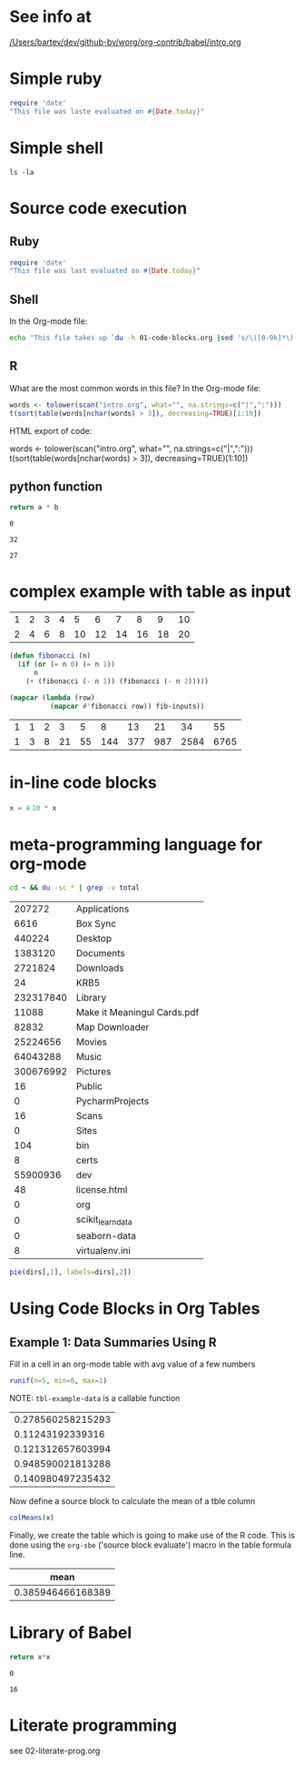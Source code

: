 
* See info at
[[/Users/bartev/dev/github-bv/worg/org-contrib/babel/intro.org]]

* Simple ruby
#+begin_src  ruby
  require 'date'
  "This file was laste evaluated on #{Date.today}"
#+end_src

#+RESULTS:
: This file was laste evaluated on 2020-12-25

* Simple shell

#+begin_src shell
  ls -la
#+end_src

#+RESULTS:
| total       | 328 |        |       |       |     |    |       |                      |    |                          |
| drwxr-xr-x  |   8 | bartev | staff |   256 | Dec | 25 | 23:20 | .                    |    |                          |
| lrwxr-xr-x  |   1 | bartev | staff |    24 | Dec | 25 | 23:19 | .#01-code-blocks.org | -> | bartev@masis.local.69303 |
| drwxr-xr-x  |  19 | bartev | staff |   608 | Dec | 25 | 22:48 | ..                   |    |                          |
| -rw-r--r--@ |   1 | bartev | staff |  9448 | Dec | 25 | 23:20 | 01-code-blocks.html  |    |                          |
| -rw-r--r--@ |   1 | bartev | staff |  9432 | Dec | 25 | 23:18 | 01-code-blocks.html~ |    |                          |
| -rw-r--r--  |   1 | bartev | staff |   334 | Dec | 25 | 23:19 | 01-code-blocks.org   |    |                          |
| -rw-r--r--@ |   1 | bartev | staff | 85443 | Dec | 25 | 23:20 | 01-code-blocks.pdf   |    |                          |
| -rw-r--r--  |   1 | bartev | staff |   841 | Dec | 25 | 23:20 | 01-code-blocks.tex   |    |                          |

* Source code execution

** Ruby
#+begin_src ruby
  require 'date'
  "This file was last evaluated on #{Date.today}"
#+end_src

#+RESULTS:
: This file was last evaluated on 2020-12-25

** Shell

In the Org-mode file:

#+begin_src sh
  echo "This file takes up `du -h 01-code-blocks.org |sed 's/\([0-9k]*\)[ ]*org-babel.org/\1/'`"
#+end_src

#+RESULTS:
| This file takes up 4.0K | 01-code-blocks.org |

** R

What are the most common words in this file? In the Org-mode file:

#+begin_src R :colnames yes
  words <- tolower(scan("intro.org", what="", na.strings=c("|",":")))
  t(sort(table(words[nchar(words) > 3]), decreasing=TRUE)[1:10])
#+end_src
HTML export of code:

words <- tolower(scan("intro.org", what="", na.strings=c("|",":")))
t(sort(table(words[nchar(words) > 3]), decreasing=TRUE)[1:10])

** python function

    #+name: atimesb
    #+header: :var a=0 b=0
    #+begin_src python
return a * b
    #+end_src

    #+RESULTS: atimesb
    : 0


    #+call: atimesb(4, 8)

    #+RESULTS:
    : 32
    
    #+call: atimesb(a=3, b=9)

    #+RESULTS:
    : 27
* complex example with table as input


#+tblname: fibonacci-inputs
| 1 | 2 | 3 | 4 |  5 |  6 |  7 |  8 |  9 | 10 |
| 2 | 4 | 6 | 8 | 10 | 12 | 14 | 16 | 18 | 20 |


#+name: fibonacci-seq
#+begin_src emacs-lisp :var fib-inputs=fibonacci-inputs
  (defun fibonacci (n)
    (if (or (= n 0) (= n 1))
        n
      (+ (fibonacci (- n 1)) (fibonacci (- n 2)))))

  (mapcar (lambda (row)
            (mapcar #'fibonacci row)) fib-inputs))
#+end_src

#+RESULTS: fibonacci-seq
| 1 | 1 | 2 |  3 |  5 |   8 |  13 |  21 |   34 |   55 |
| 1 | 3 | 8 | 21 | 55 | 144 | 377 | 987 | 2584 | 6765 |


* in-line code blocks

src_python[:session]{x = 4}
src_python[:session]{10 * x}

* meta-programming language for org-mode

#+name: directories
#+begin_src  sh :results replace
  cd ~ && du -sc * | grep -v total
#+end_src

#+RESULTS: directories
|    207272 | Applications                |
|      6616 | Box Sync                    |
|    440224 | Desktop                     |
|   1383120 | Documents                   |
|   2721824 | Downloads                   |
|        24 | KRB5                        |
| 232317840 | Library                     |
|     11088 | Make it Meaningul Cards.pdf |
|     82832 | Map Downloader              |
|  25224656 | Movies                      |
|  64043288 | Music                       |
| 300676992 | Pictures                    |
|        16 | Public                      |
|         0 | PycharmProjects             |
|        16 | Scans                       |
|         0 | Sites                       |
|       104 | bin                         |
|         8 | certs                       |
|  55900936 | dev                         |
|        48 | license.html                |
|         0 | org                         |
|         0 | scikit_learn_data           |
|         0 | seaborn-data                |
|         8 | virtualenv.ini              |

#+name: directory-pie-chart(dirs=directories)
#+begin_src R :session R-pie-example :file dirs.png :var dirs=directories
pie(dirs[,1], labels=dirs[,2])
#+end_src

* Using Code Blocks in Org Tables

** Example 1: Data Summaries Using R
Fill in a cell in an org-mode table with avg value of a few numbers

#+name: tbl-example-data
#+begin_src R
runif(n=5, min=0, max=1)
#+end_src


NOTE: =tbl-example-data= is a callable function

#+call: tbl-example-data()

#+RESULTS:
| 0.278560258215293 |
|  0.11243192339316 |
| 0.121312657603994 |
| 0.948590021813288 |
| 0.140980497235432 |

Now define a source block to calculate the mean of a tble column

#+name: R-mean
#+begin_src R :var x=""
colMeans(x)
#+end_src

Finally, we create the table which is going to make use of the R
code. This is done using the =org-sbe= ('source block evaluate') macro in
the table formula line.

#+tblname: summaries
|              mean |
|-------------------|
| 0.385946466168389 |
#+TBLFM: @2$1='(org-sbe "R-mean" (x "tbl-example-data()"))


* Library of Babel

    #+name: square
    #+header: :var x=0
    #+begin_src python
      return x*x
    #+end_src

    #+RESULTS: square
    : 0


#+lob: square(x=4)

#+RESULTS:
: 16

* Literate programming
see 02-literate-prog.org
